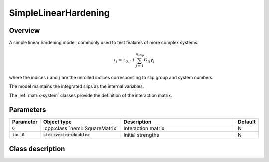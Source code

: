 SimpleLinearHardening
======================

Overview
--------

A simple linear hardening model, commonly used to test features of more
complex systems.

.. math::
   \tau_{i}=\tau_{0,i}+\sum_{j=1}^{n_{slip}}G_{ij}\gamma_{j}

where the indices :math:`i` and :math:`j` are the unrolled indices corresponding
to slip group and system numbers.

The model maintains the integrated slips as the internal variables.

The :ref:`matrix-system` classes provide the definition of the interaction matrix.

Parameters
----------

.. csv-table::
   :header: "Parameter", "Object type", "Description", "Default"
   :widths: 12, 30, 50, 8

   ``G``, :cpp:class:`neml::SquareMatrix`, Interaction matrix, N
   ``tau_0``, :code:`std::vector<double>`, Initial strengths, N

Class description
-----------------

.. doxygenclass:: neml::SimpleLinearHardening
   :members:
   :undoc-members:

